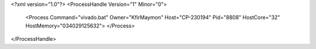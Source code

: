 <?xml version="1.0"?>
<ProcessHandle Version="1" Minor="0">
    <Process Command="vivado.bat" Owner="KfirMaymon" Host="CP-230194" Pid="8808" HostCore="32" HostMemory="034029125632">
    </Process>
</ProcessHandle>
